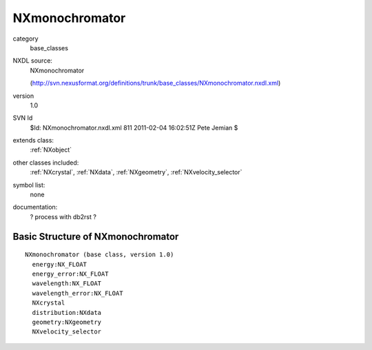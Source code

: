 ..  _NXmonochromator:

###############
NXmonochromator
###############

.. index::  ! classes - base_classes; NXmonochromator

category
    base_classes

NXDL source:
    NXmonochromator
    
    (http://svn.nexusformat.org/definitions/trunk/base_classes/NXmonochromator.nxdl.xml)

version
    1.0

SVN Id
    $Id: NXmonochromator.nxdl.xml 811 2011-02-04 16:02:51Z Pete Jemian $

extends class:
    :ref:`NXobject`

other classes included:
    :ref:`NXcrystal`, :ref:`NXdata`, :ref:`NXgeometry`, :ref:`NXvelocity_selector`

symbol list:
    none

documentation:
    ? process with db2rst ?


Basic Structure of NXmonochromator
==================================

::

    NXmonochromator (base class, version 1.0)
      energy:NX_FLOAT
      energy_error:NX_FLOAT
      wavelength:NX_FLOAT
      wavelength_error:NX_FLOAT
      NXcrystal
      distribution:NXdata
      geometry:NXgeometry
      NXvelocity_selector
    
